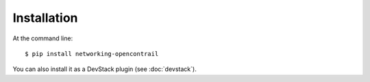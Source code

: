 ============
Installation
============

At the command line::

    $ pip install networking-opencontrail

You can also install it as a DevStack plugin (see :doc:`devstack`).
